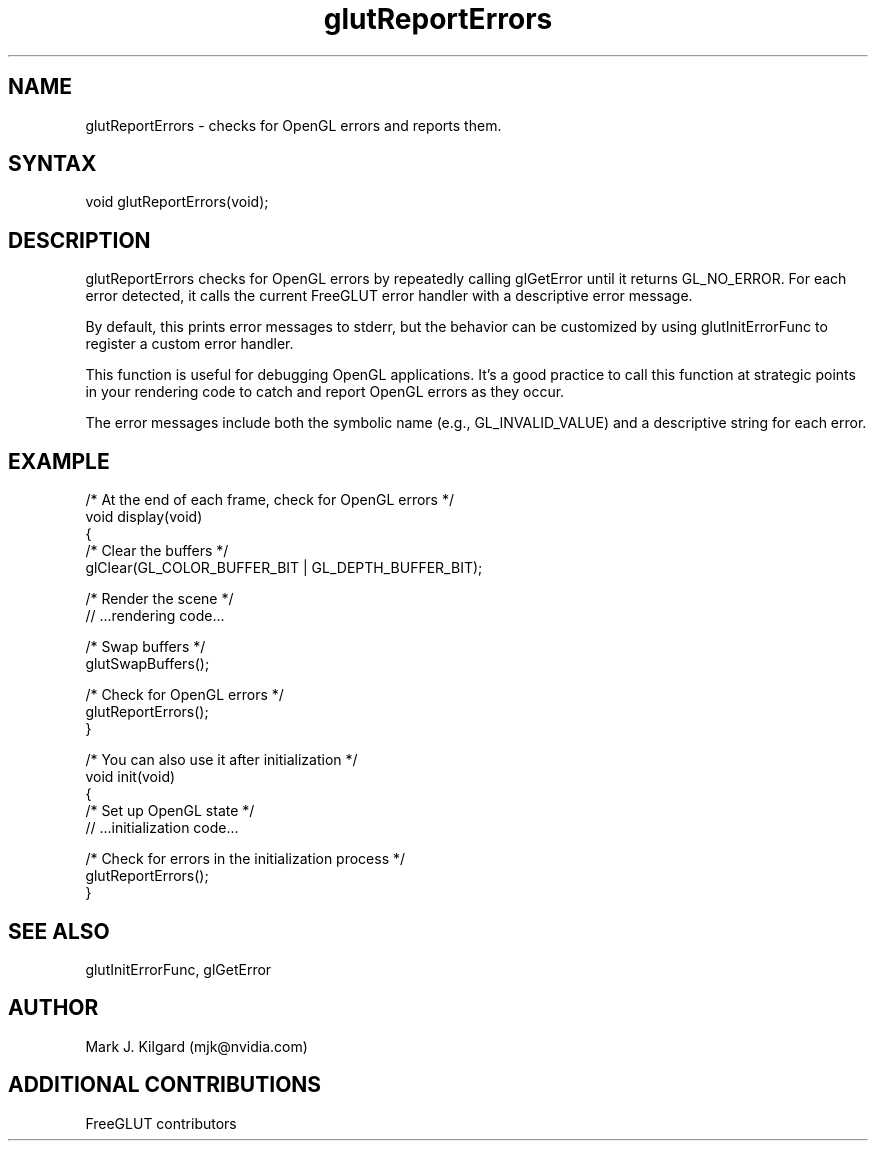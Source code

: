 .\"
.\" Copyright (c) Mark J. Kilgard, 1996.
.\" Modifications Copyright (c) FreeGLUT contributors, 2000-2025.
.\"
.\" See the file "man/LICENSE" for information on usage and redistribution
.\"
.TH glutReportErrors 3GLUT "3.8" "FreeGLUT" "FreeGLUT"
.SH NAME
glutReportErrors - checks for OpenGL errors and reports them.
.SH SYNTAX
.nf
.LP
void glutReportErrors(void);
.fi
.SH DESCRIPTION
glutReportErrors checks for OpenGL errors by repeatedly calling glGetError until it returns GL_NO_ERROR. For each error detected, it calls the current FreeGLUT error handler with a descriptive error message.

By default, this prints error messages to stderr, but the behavior can be customized by using glutInitErrorFunc to register a custom error handler.

This function is useful for debugging OpenGL applications. It's a good practice to call this function at strategic points in your rendering code to catch and report OpenGL errors as they occur.

The error messages include both the symbolic name (e.g., GL_INVALID_VALUE) and a descriptive string for each error.

.SH EXAMPLE
.nf
/* At the end of each frame, check for OpenGL errors */
void display(void)
{
    /* Clear the buffers */
    glClear(GL_COLOR_BUFFER_BIT | GL_DEPTH_BUFFER_BIT);

    /* Render the scene */
    // ...rendering code...

    /* Swap buffers */
    glutSwapBuffers();

    /* Check for OpenGL errors */
    glutReportErrors();
}

/* You can also use it after initialization */
void init(void)
{
    /* Set up OpenGL state */
    // ...initialization code...

    /* Check for errors in the initialization process */
    glutReportErrors();
}
.fi

.SH SEE ALSO
glutInitErrorFunc, glGetError
.SH AUTHOR
Mark J. Kilgard (mjk@nvidia.com)
.SH ADDITIONAL CONTRIBUTIONS
FreeGLUT contributors
